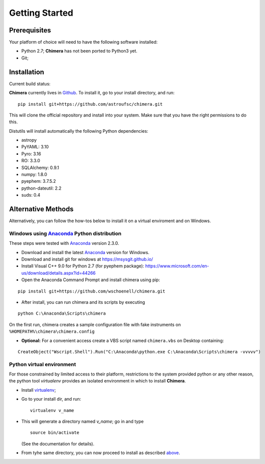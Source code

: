 Getting Started
===============

Prerequisites
-------------

Your platform of choice will need to have the following software installed:

* Python 2.7; **Chimera** has not been ported to Python3 yet.
* Git;

Installation
------------

Current build status: |build_status|

.. |build_status| image:: https://travis-ci.org/astroufsc/chimera.svg?branch=master
    :target: https://travis-ci.org/astroufsc/chimera

.. _above:

**Chimera** currently lives in Github_. To install it, go to your install directory, and run:

.. _Github: https://github.com/astroufsc/chimera

::

   pip install git+https://github.com/astroufsc/chimera.git

This will clone the official repository and install into your system. Make sure that you have the right permissions to
do this.

Distutils will install automatically the following Python dependencies:

* astropy
* PyYAML: 3.10
* Pyro: 3.16
* RO: 3.3.0
* SQLAlchemy: 0.9.1
* numpy: 1.8.0
* pyephem: 3.7.5.2
* python-dateutil: 2.2
* suds: 0.4


Alternative Methods
-------------------

Alternatively, you can follow the how-tos below to install it on a virtual enviroment and on Windows.

Windows using `Anaconda`_ Python distribution
^^^^^^^^^^^^^^^^^^^^^^^^^^^^^^^^^^^^^^^^^^^^^

These steps were tested with `Anaconda`_ version 2.3.0.

* Download and install the latest `Anaconda`_ version for Windows.

* Download and install git for windows at https://msysgit.github.io/

* Install Visual C++ 9.0 for Python 2.7 (for pyephem package): https://www.microsoft.com/en-us/download/details.aspx?id=44266

* Open the Anaconda Command Prompt and install chimera using pip:
::

   pip install git+https://github.com/wschoenell/chimera.git

* After install, you can run chimera and its scripts by executing
::

   python C:\Anaconda\Scripts\chimera

On the first run, chimera creates a sample configuration file with fake instruments on ``%HOMEPATH%\chimera\chimera.config``

* **Optional:** For a convenient access create a VBS script named ``chimera.vbs`` on Desktop containing:
::

    CreateObject("Wscript.Shell").Run("C:\Anaconda\python.exe C:\Anaconda\Scripts\chimera -vvvvv")

.. _Anaconda: http://continuum.io

Python virtual environment
^^^^^^^^^^^^^^^^^^^^^^^^^^

For those constrained by limited access to their platform, restrictions to the system
provided python or any other reason, the python tool *virtualenv* provides an
isolated environment in which to install **Chimera**.

* Install virtualenv_;
* Go to your install dir, and run:

  ::

  	virtualenv v_name

* This will generate a directory named *v_name*; go in and type

  ::

  	source bin/activate

  (See the documentation for details).

* From tyhe same directory, you can now proceed to install as described above_.

.. _virtualenv: https://virtualenv.pypa.io/en/latest/

